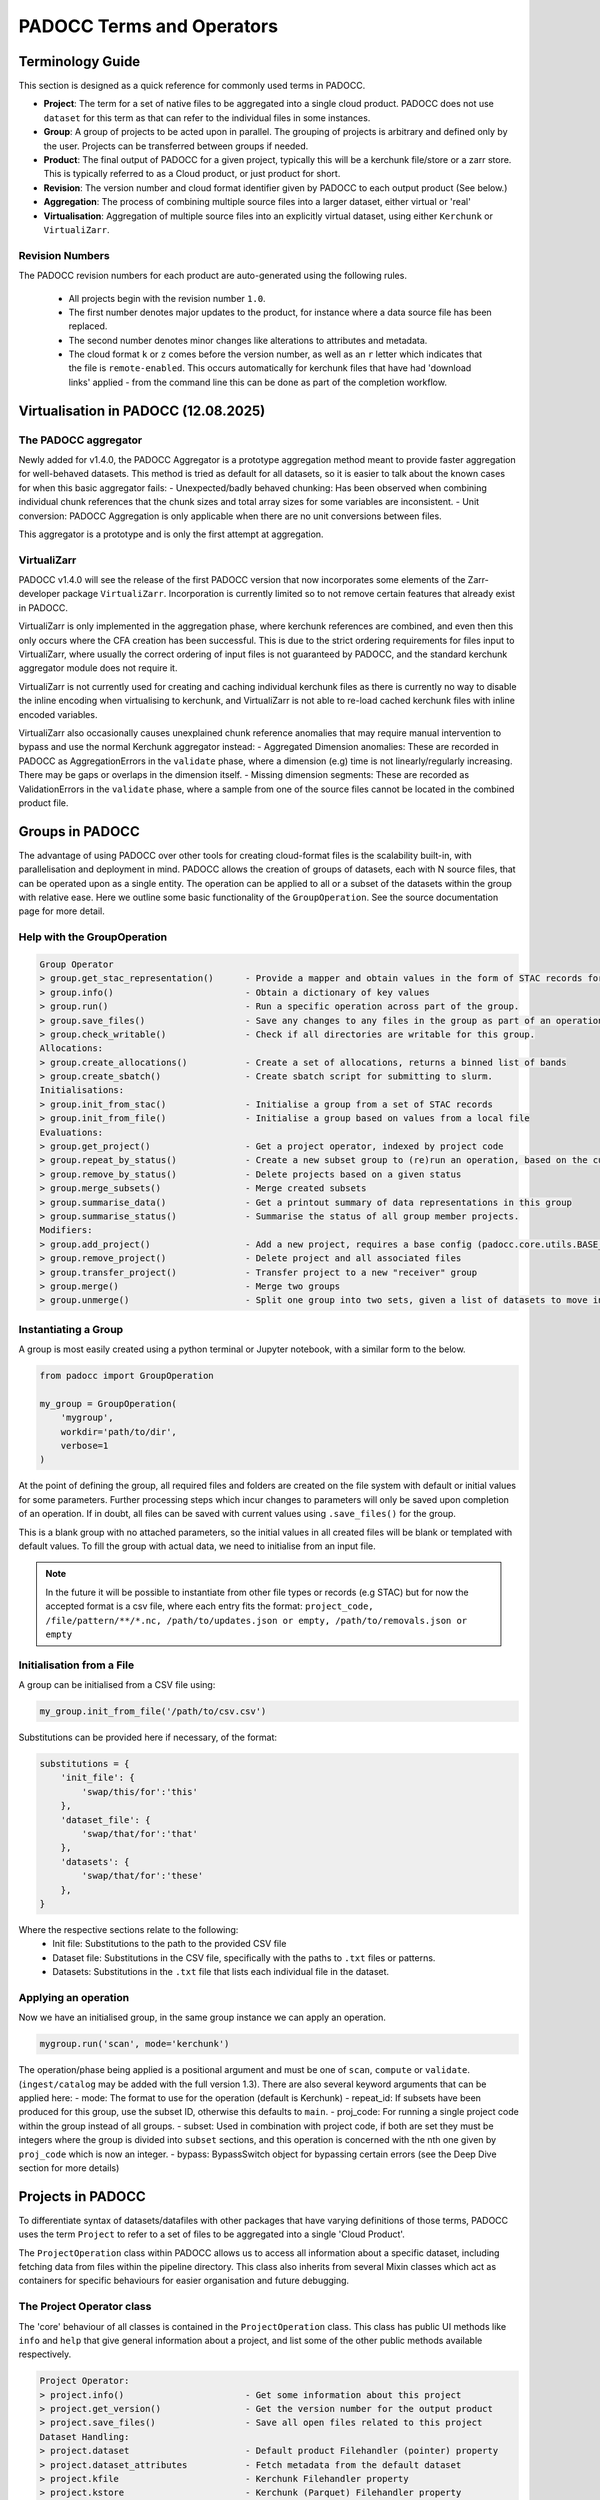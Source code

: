==========================
PADOCC Terms and Operators
==========================

Terminology Guide
=================

This section is designed as a quick reference for commonly used terms in PADOCC.

* **Project**: The term for a set of native files to be aggregated into a single cloud product. PADOCC does not use ``dataset`` for this term as that can refer to the individual files in some instances.
* **Group**: A group of projects to be acted upon in parallel. The grouping of projects is arbitrary and defined only by the user. Projects can be transferred between groups if needed.
* **Product**: The final output of PADOCC for a given project, typically this will be a kerchunk file/store or a zarr store. This is typically referred to as a Cloud product, or just product for short.
* **Revision**: The version number and cloud format identifier given by PADOCC to each output product (See below.)
* **Aggregation**: The process of combining multiple source files into a larger dataset, either virtual or 'real'
* **Virtualisation**: Aggregation of multiple source files into an explicitly virtual dataset, using either ``Kerchunk`` or ``VirtualiZarr``.

Revision Numbers
----------------

The PADOCC revision numbers for each product are auto-generated using the following rules.

 * All projects begin with the revision number ``1.0``.
 * The first number denotes major updates to the product, for instance where a data source file has been replaced.
 * The second number denotes minor changes like alterations to attributes and metadata.
 * The cloud format ``k`` or ``z`` comes before the version number, as well as an ``r`` letter which indicates that the file is ``remote-enabled``. This occurs automatically for kerchunk files that have had 'download links' applied - from the command line this can be done as part of the completion workflow.

Virtualisation in PADOCC (12.08.2025)
=====================================

The PADOCC aggregator
---------------------

Newly added for v1.4.0, the PADOCC Aggregator is a prototype aggregation method meant to provide faster aggregation for well-behaved datasets. This method is tried as default for all datasets, so it is easier to talk about the known cases for when this basic aggregator fails:
- Unexpected/badly behaved chunking: Has been observed when combining individual chunk references that the chunk sizes and total array sizes for some variables are inconsistent.
- Unit conversion: PADOCC Aggregation is only applicable when there are no unit conversions between files.

This aggregator is a prototype and is only the first attempt at aggregation.

VirtualiZarr
------------

PADOCC v1.4.0 will see the release of the first PADOCC version that now incorporates some elements of the Zarr-developer package ``VirtualiZarr``. Incorporation is currently limited so to not remove certain features that already exist in PADOCC.

VirtualiZarr is only implemented in the aggregation phase, where kerchunk references are combined, and even then this only occurs where the CFA creation has been successful. This is due to the strict ordering requirements for files input to VirtualiZarr, where usually the correct ordering of input files is not guaranteed by PADOCC, and the standard kerchunk aggregator module does not require it.

VirtualiZarr is not currently used for creating and caching individual kerchunk files as there is currently no way to disable the inline encoding when virtualising to kerchunk, and VirtualiZarr is not able to re-load cached kerchunk files with inline encoded variables.

VirtualiZarr also occasionally causes unexplained chunk reference anomalies that may require manual intervention to bypass and use the normal Kerchunk aggregator instead:
- Aggregated Dimension anomalies: These are recorded in PADOCC as AggregationErrors in the ``validate`` phase, where a dimension (e.g) time is not linearly/regularly increasing. There may be gaps or overlaps in the dimension itself.
- Missing dimension segments: These are recorded as ValidationErrors in the ``validate`` phase, where a sample from one of the source files cannot be located in the combined product file.

Groups in PADOCC
================

The advantage of using PADOCC over other tools for creating cloud-format files is the scalability built-in, with parallelisation and deployment in mind.
PADOCC allows the creation of groups of datasets, each with N source files, that can be operated upon as a single entity. 
The operation can be applied to all or a subset of the datasets within the group with relative ease. Here we outline some basic functionality of the ``GroupOperation``. 
See the source documentation page for more detail.

Help with the GroupOperation
----------------------------

.. code-block:: console
    
    Group Operator
    > group.get_stac_representation()      - Provide a mapper and obtain values in the form of STAC records for all projects
    > group.info()                         - Obtain a dictionary of key values
    > group.run()                          - Run a specific operation across part of the group.
    > group.save_files()                   - Save any changes to any files in the group as part of an operation
    > group.check_writable()               - Check if all directories are writable for this group.
    Allocations:
    > group.create_allocations()           - Create a set of allocations, returns a binned list of bands
    > group.create_sbatch()                - Create sbatch script for submitting to slurm.
    Initialisations:
    > group.init_from_stac()               - Initialise a group from a set of STAC records
    > group.init_from_file()               - Initialise a group based on values from a local file
    Evaluations:
    > group.get_project()                  - Get a project operator, indexed by project code
    > group.repeat_by_status()             - Create a new subset group to (re)run an operation, based on the current status
    > group.remove_by_status()             - Delete projects based on a given status
    > group.merge_subsets()                - Merge created subsets
    > group.summarise_data()               - Get a printout summary of data representations in this group
    > group.summarise_status()             - Summarise the status of all group member projects.
    Modifiers:
    > group.add_project()                  - Add a new project, requires a base config (padocc.core.utils.BASE_CFG) compliant dictionary
    > group.remove_project()               - Delete project and all associated files
    > group.transfer_project()             - Transfer project to a new "receiver" group
    > group.merge()                        - Merge two groups
    > group.unmerge()                      - Split one group into two sets, given a list of datasets to move into the new group.

Instantiating a Group
---------------------

A group is most easily created using a python terminal or Jupyter notebook, with a similar form to the below.

.. code-block:: python

    from padocc import GroupOperation

    my_group = GroupOperation(
        'mygroup',
        workdir='path/to/dir',
        verbose=1
    )

At the point of defining the group, all required files and folders are created on the file system with default
or initial values for some parameters. Further processing steps which incur changes to parameters will only be saved
upon completion of an operation. If in doubt, all files can be saved with current values using ``.save_files()``
for the group.

This is a blank group with no attached parameters, so the initial values in all created files will be blank or templated
with default values. To fill the group with actual data, we need to initialise from an input file.

.. note::

    In the future it will be possible to instantiate from other file types or records (e.g STAC) but for now the accepted
    format is a csv file, where each entry fits the format:
    ``project_code, /file/pattern/**/*.nc, /path/to/updates.json or empty, /path/to/removals.json or empty``

Initialisation from a File
--------------------------

A group can be initialised from a CSV file using:

.. code-block:: python

    my_group.init_from_file('/path/to/csv.csv')

Substitutions can be provided here if necessary, of the format:

.. code-block:: python

    substitutions = {
        'init_file': {
            'swap/this/for':'this'
        },
        'dataset_file': {
            'swap/that/for':'that'
        },
        'datasets': {
            'swap/that/for':'these'
        },
    }

Where the respective sections relate to the following:
 - Init file: Substitutions to the path to the provided CSV file
 - Dataset file: Substitutions in the CSV file, specifically with the paths to ``.txt`` files or patterns.
 - Datasets: Substitutions in the ``.txt`` file that lists each individual file in the dataset.

Applying an operation
---------------------

Now we have an initialised group, in the same group instance we can apply an operation.

.. code-block:: python

    mygroup.run('scan', mode='kerchunk')

The operation/phase being applied is a positional argument and must be one of ``scan``, ``compute`` or ``validate``. 
(``ingest/catalog`` may be added with the full version 1.3). There are also several keyword arguments that can be applied here:
- mode: The format to use for the operation (default is Kerchunk)
- repeat_id: If subsets have been produced for this group, use the subset ID, otherwise this defaults to ``main``.
- proj_code: For running a single project code within the group instead of all groups.
- subset: Used in combination with project code, if both are set they must be integers where the group is divided into ``subset`` sections, and this operation is concerned with the nth one given by ``proj_code`` which is now an integer.
- bypass: BypassSwitch object for bypassing certain errors (see the Deep Dive section for more details)

Projects in PADOCC
==================

To differentiate syntax of datasets/datafiles with other packages that have varying definitions of those terms,
PADOCC uses the term ``Project`` to refer to a set of files to be aggregated into a single 'Cloud Product'. 

The ``ProjectOperation`` class within PADOCC allows us to access all information about a specific dataset, including
fetching data from files within the pipeline directory. This class also inherits from several Mixin classes which 
act as containers for specific behaviours for easier organisation and future debugging.

The Project Operator class
--------------------------

The 'core' behaviour of all classes is contained in the ``ProjectOperation`` class.
This class has public UI methods like ``info`` and ``help`` that give general information about a project, 
and list some of the other public methods available respectively.

.. code-block:: console

    Project Operator:
    > project.info()                       - Get some information about this project
    > project.get_version()                - Get the version number for the output product
    > project.save_files()                 - Save all open files related to this project
    Dataset Handling:
    > project.dataset                      - Default product Filehandler (pointer) property
    > project.dataset_attributes           - Fetch metadata from the default dataset
    > project.kfile                        - Kerchunk Filehandler property
    > project.kstore                       - Kerchunk (Parquet) Filehandler property
    > project.cfa_dataset                  - CFA Filehandler property
    > project.zstore                       - Zarr Filehandler property
    > project.update_attribute()           - Update an attribute within the metadata
    Status Options:
    > project.get_last_run()               - Get the last performed phase and time it occurred
    > project.get_last_status()            - Get the status of the previous core operation.
    > project.get_log_contents()           - Get the log contents of a previous core operation
    Extra Properties:
    > project.outpath                      - path to the output product (Kerchunk/Zarr)
    > project.outproduct                   - name of the output product (minus extension)
    > project.revision                     - Revision identifier (major + minor version plus type indicator)
    > project.version_no                   - Get major + minor version identifier
    > project.cloud_format[EDITABLE]       - Cloud format (Kerchunk/Zarr) for this project
    > project.file_type[EDITABLE]          - The file type to use (e.g JSON/parq for kerchunk).
    > project.source_format                - Get the driver used by kerchunk
    > project.get_stac_representation()    - Provide a mapper, fills with values from the project to create a STAC record.

Key Functions:
 - Acts as an access point to all information and data about a project (dataset).
 - Can adjust values within key files (abstracted) by setting specific parameters of the project instance and then using ``save_files``.
 - Enables quick stats gathering for use with group statistics calculations.
 - Can run any process on a project from the Project Operator.

PADOCC Core Mixins
==================

The core module comes enabled with a host of containerised "behaviour" classes, that other classes in padocc can inherit from. 
These classes apply specifically to different components of padocc (typically ``ProjectOperation`` or ``GroupOperation``) and should not be used on their own.

Directory Mixin
---------------

**Target: Project or Group**

The directory mixin class contains all behaviours relating to creating directories within a project (or group) in PADOCC.
This includes the inherited ability for any project to create its parent working directory and group directory if needed, as well
as a subdirectory for cached data files. The switch values ``forceful`` and ``dryrun`` are also closely tied to this 
container class, as the creation of new directories may be bypassed/forced if they exist already, or bypassed completely in a dry run.

Status Mixin
-----------------

**Target: Project Only**

Previously, all evaluations were handled by an assessor module (pre 1.3), but this has now been reorganised
into a mixin class for the projects themselves, meaning any project instance has the capacity for self-evaluation. The routines
grouped into this container class relate to the self analysis of details and parameters of the project and various 
files:
- get last run: Determine the parameters used in the most recent operation for a project.
- get last status: Get the status of the most recent (completed) operation.
- get log contents: Examine the log contents for a specific project.

This list will be expanded in the full release version 1.3 to include many more useful evaluators including
statistics that can be averaged across a group.

Properties Mixin
----------------

**Target: Project Only**

A collection of dynamic properties about a specific project. The Properties Mixin class abstracts any
complications or calculations with retrieving specific parameters; some may come from multiple files, are worked out on-the-fly
or may be based on an external request. Properties currently included are:
- Outpath: The output path to a 'product', which could be a zarr store, kerchunk file etc.
- Outproduct: The name of the output product which includes the cloud format and version number.
- Revision/Version: Abstracts the construction of revision and version numbers for the project.
- Cloud Format: Kerchunk/Zarr etc. - value stored in the base config file and can be set manually for further processing.
- File Type: Extension applied to the output product, can be one of 'json' or 'parquet' for Kerchunk products.
- Source Format: Format(s) detected during scan - retrieved from the detail config file after scanning.

The properties mixin also enables a manual adjustment of some properties, like cloud format or file type, but also enables
minor and major version increments. This will later be wrapped into an ``Updater`` module to enable easier updates to 
Cloud Product data/metadata.

Dataset Mixin
-------------

**Target: Project Only**

This class handles all elements of the 'cloud product properties'. 
Each project may include one or more cloud products, each handled by a filehandler of the correct type.
The default cloud product is given by the ``dataset`` property defined in this mixin, while other specific products are given by specific properties.
The behaviours for all dataset objects are contained here in one place for ease of use, and ease of integration of features between the ``ProjectOperation`` and ``filehandler`` objects.